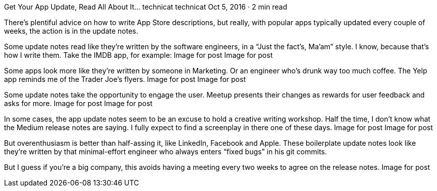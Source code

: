 Get Your App Update, Read All About It…
technicat
technicat
Oct 5, 2016 · 2 min read

There’s plentiful advice on how to write App Store descriptions, but really, with popular apps typically updated every couple of weeks, the action is in the update notes.

Some update notes read like they’re written by the software engineers, in a “Just the fact’s, Ma’am” style. I know, because that’s how I write them. Take the IMDB app, for example:
Image for post
Image for post

Some apps look more like they’re written by someone in Marketing. Or an engineer who’s drunk way too much coffee. The Yelp app reminds me of the Trader Joe’s flyers.
Image for post
Image for post

Some update notes take the opportunity to engage the user. Meetup presents their changes as rewards for user feedback and asks for more.
Image for post
Image for post

In some cases, the app update notes seem to be an excuse to hold a creative writing workshop. Half the time, I don’t know what the Medium release notes are saying. I fully expect to find a screenplay in there one of these days.
Image for post
Image for post

But overenthusiasm is better than half-assing it, like LinkedIn, Facebook and Apple. These boilerplate update notes look like they’re written by that minimal-effort engineer who always enters “fixed bugs” in his git commits.

But I guess if you’re a big company, this avoids having a meeting every two weeks to agree on the release notes.
Image for post
